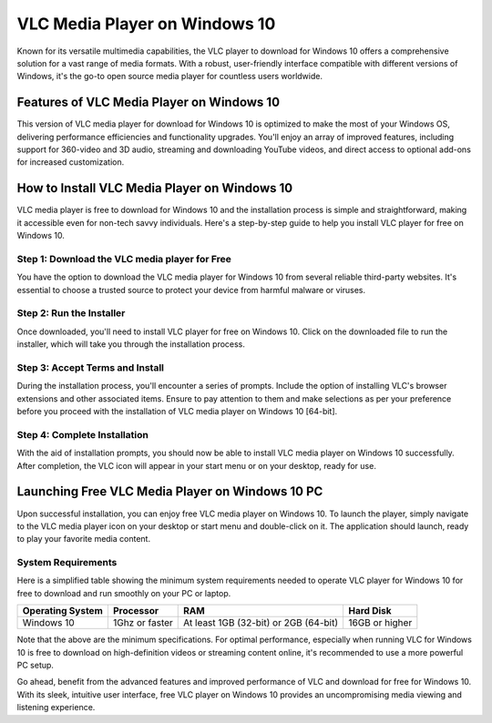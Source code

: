 VLC Media Player on Windows 10
==============================

Known for its versatile multimedia capabilities, the VLC player to download for Windows 10 offers a comprehensive solution for a vast range of media formats. With a robust, user-friendly interface compatible with different versions of Windows, it's the go-to open source media player for countless users worldwide.

Features of VLC Media Player on Windows 10
------------------------------------------

This version of VLC media player for download for Windows 10 is optimized to make the most of your Windows OS, delivering performance efficiencies and functionality upgrades. You'll enjoy an array of improved features, including support for 360-video and 3D audio, streaming and downloading YouTube videos, and direct access to optional add-ons for increased customization.

How to Install VLC Media Player on Windows 10
---------------------------------------------

VLC media player is free to download for Windows 10 and the installation process is simple and straightforward, making it accessible even for non-tech savvy individuals. Here's a step-by-step guide to help you install VLC player for free on Windows 10.

Step 1: Download the VLC media player for Free
^^^^^^^^^^^^^^^^^^^^^^^^^^^^^^^^^^^^^^^^^^^^^^

You have the option to download the VLC media player for Windows 10 from several reliable third-party websites. It's essential to choose a trusted source to protect your device from harmful malware or viruses.

Step 2: Run the Installer
^^^^^^^^^^^^^^^^^^^^^^^^^

Once downloaded, you'll need to install VLC player for free on Windows 10. Click on the downloaded file to run the installer, which will take you through the installation process.

Step 3: Accept Terms and Install
^^^^^^^^^^^^^^^^^^^^^^^^^^^^^^^^

During the installation process, you'll encounter a series of prompts. Include the option of installing VLC's browser extensions and other associated items. Ensure to pay attention to them and make selections as per your preference before you proceed with the installation of VLC media player on Windows 10 [64-bit].

Step 4: Complete Installation
^^^^^^^^^^^^^^^^^^^^^^^^^^^^^

With the aid of installation prompts, you should now be able to install VLC media player on Windows 10 successfully. After completion, the VLC icon will appear in your start menu or on your desktop, ready for use.

Launching Free VLC Media Player on Windows 10 PC
------------------------------------------------

Upon successful installation, you can enjoy free VLC media player on Windows 10. To launch the player, simply navigate to the VLC media player icon on your desktop or start menu and double-click on it. The application should launch, ready to play your favorite media content.

System Requirements
^^^^^^^^^^^^^^^^^^^

Here is a simplified table showing the minimum system requirements needed to operate VLC player for Windows 10 for free to download and run smoothly on your PC or laptop.

+------------------+--------------------+----------------------------------------+------------------+
| Operating System | Processor          | RAM                                    | Hard Disk        |
+==================+====================+========================================+==================+
| Windows 10       | 1Ghz or faster     | At least 1GB (32-bit) or 2GB (64-bit)  | 16GB or higher   |
+------------------+--------------------+----------------------------------------+------------------+

Note that the above are the minimum specifications. For optimal performance, especially when running VLC for Windows 10 is free to download on high-definition videos or streaming content online, it's recommended to use a more powerful PC setup.

Go ahead, benefit from the advanced features and improved performance of VLC and download for free for Windows 10. With its sleek, intuitive user interface, free VLC player on Windows 10 provides an uncompromising media viewing and listening experience.
